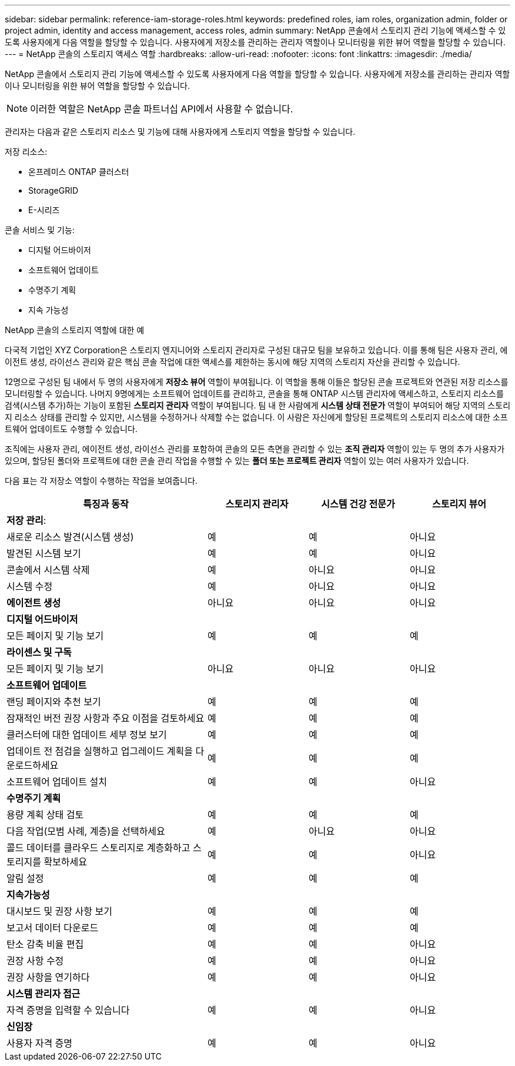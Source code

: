 ---
sidebar: sidebar 
permalink: reference-iam-storage-roles.html 
keywords: predefined roles, iam roles, organization admin, folder or project admin, identity and access management, access roles, admin 
summary: NetApp 콘솔에서 스토리지 관리 기능에 액세스할 수 있도록 사용자에게 다음 역할을 할당할 수 있습니다.  사용자에게 저장소를 관리하는 관리자 역할이나 모니터링을 위한 뷰어 역할을 할당할 수 있습니다. 
---
= NetApp 콘솔의 스토리지 액세스 역할
:hardbreaks:
:allow-uri-read: 
:nofooter: 
:icons: font
:linkattrs: 
:imagesdir: ./media/


[role="lead"]
NetApp 콘솔에서 스토리지 관리 기능에 액세스할 수 있도록 사용자에게 다음 역할을 할당할 수 있습니다.  사용자에게 저장소를 관리하는 관리자 역할이나 모니터링을 위한 뷰어 역할을 할당할 수 있습니다.


NOTE: 이러한 역할은 NetApp 콘솔 파트너십 API에서 사용할 수 없습니다.

관리자는 다음과 같은 스토리지 리소스 및 기능에 대해 사용자에게 스토리지 역할을 할당할 수 있습니다.

저장 리소스:

* 온프레미스 ONTAP 클러스터
* StorageGRID
* E-시리즈


콘솔 서비스 및 기능:

* 디지털 어드바이저
* 소프트웨어 업데이트
* 수명주기 계획
* 지속 가능성


.NetApp 콘솔의 스토리지 역할에 대한 예
다국적 기업인 XYZ Corporation은 스토리지 엔지니어와 스토리지 관리자로 구성된 대규모 팀을 보유하고 있습니다.  이를 통해 팀은 사용자 관리, 에이전트 생성, 라이선스 관리와 같은 핵심 콘솔 작업에 대한 액세스를 제한하는 동시에 해당 지역의 스토리지 자산을 관리할 수 있습니다.

12명으로 구성된 팀 내에서 두 명의 사용자에게 *저장소 뷰어* 역할이 부여됩니다. 이 역할을 통해 이들은 할당된 콘솔 프로젝트와 연관된 저장 리소스를 모니터링할 수 있습니다.  나머지 9명에게는 소프트웨어 업데이트를 관리하고, 콘솔을 통해 ONTAP 시스템 관리자에 액세스하고, 스토리지 리소스를 검색(시스템 추가)하는 기능이 포함된 *스토리지 관리자* 역할이 부여됩니다.  팀 내 한 사람에게 *시스템 상태 전문가* 역할이 부여되어 해당 지역의 스토리지 리소스 상태를 관리할 수 있지만, 시스템을 수정하거나 삭제할 수는 없습니다.  이 사람은 자신에게 할당된 프로젝트의 스토리지 리소스에 대한 소프트웨어 업데이트도 수행할 수 있습니다.

조직에는 사용자 관리, 에이전트 생성, 라이선스 관리를 포함하여 콘솔의 모든 측면을 관리할 수 있는 *조직 관리자* 역할이 있는 두 명의 추가 사용자가 있으며, 할당된 폴더와 프로젝트에 대한 콘솔 관리 작업을 수행할 수 있는 *폴더 또는 프로젝트 관리자* 역할이 있는 여러 사용자가 있습니다.

다음 표는 각 저장소 역할이 수행하는 작업을 보여줍니다.

[cols="40,20a,20a,20a"]
|===
| 특징과 동작 | 스토리지 관리자 | 시스템 건강 전문가 | 스토리지 뷰어 


4+| *저장 관리*: 


| 새로운 리소스 발견(시스템 생성)  a| 
예
 a| 
예
 a| 
아니요



| 발견된 시스템 보기  a| 
예
 a| 
예
 a| 
아니요



| 콘솔에서 시스템 삭제  a| 
예
 a| 
아니요
 a| 
아니요



| 시스템 수정  a| 
예
 a| 
아니요
 a| 
아니요



| *에이전트 생성*  a| 
아니요
 a| 
아니요
 a| 
아니요



4+| *디지털 어드바이저* 


| 모든 페이지 및 기능 보기  a| 
예
 a| 
예
 a| 
예



4+| *라이센스 및 구독* 


| 모든 페이지 및 기능 보기  a| 
아니요
 a| 
아니요
 a| 
아니요



4+| *소프트웨어 업데이트* 


| 랜딩 페이지와 추천 보기  a| 
예
 a| 
예
 a| 
예



| 잠재적인 버전 권장 사항과 주요 이점을 검토하세요  a| 
예
 a| 
예
 a| 
예



| 클러스터에 대한 업데이트 세부 정보 보기  a| 
예
 a| 
예
 a| 
예



| 업데이트 전 점검을 실행하고 업그레이드 계획을 다운로드하세요  a| 
예
 a| 
예
 a| 
예



| 소프트웨어 업데이트 설치  a| 
예
 a| 
예
 a| 
아니요



4+| *수명주기 계획* 


| 용량 계획 상태 검토  a| 
예
 a| 
예
 a| 
예



| 다음 작업(모범 사례, 계층)을 선택하세요  a| 
예
 a| 
아니요
 a| 
아니요



| 콜드 데이터를 클라우드 스토리지로 계층화하고 스토리지를 확보하세요  a| 
예
 a| 
예
 a| 
아니요



| 알림 설정  a| 
예
 a| 
예
 a| 
예



4+| *지속가능성* 


| 대시보드 및 권장 사항 보기  a| 
예
 a| 
예
 a| 
예



| 보고서 데이터 다운로드  a| 
예
 a| 
예
 a| 
예



| 탄소 감축 비율 편집  a| 
예
 a| 
예
 a| 
아니요



| 권장 사항 수정  a| 
예
 a| 
예
 a| 
아니요



| 권장 사항을 연기하다  a| 
예
 a| 
예
 a| 
아니요



4+| *시스템 관리자 접근* 


| 자격 증명을 입력할 수 있습니다  a| 
예
 a| 
예
 a| 
아니요



4+| *신임장* 


| 사용자 자격 증명  a| 
예
 a| 
예
 a| 
아니요

|===